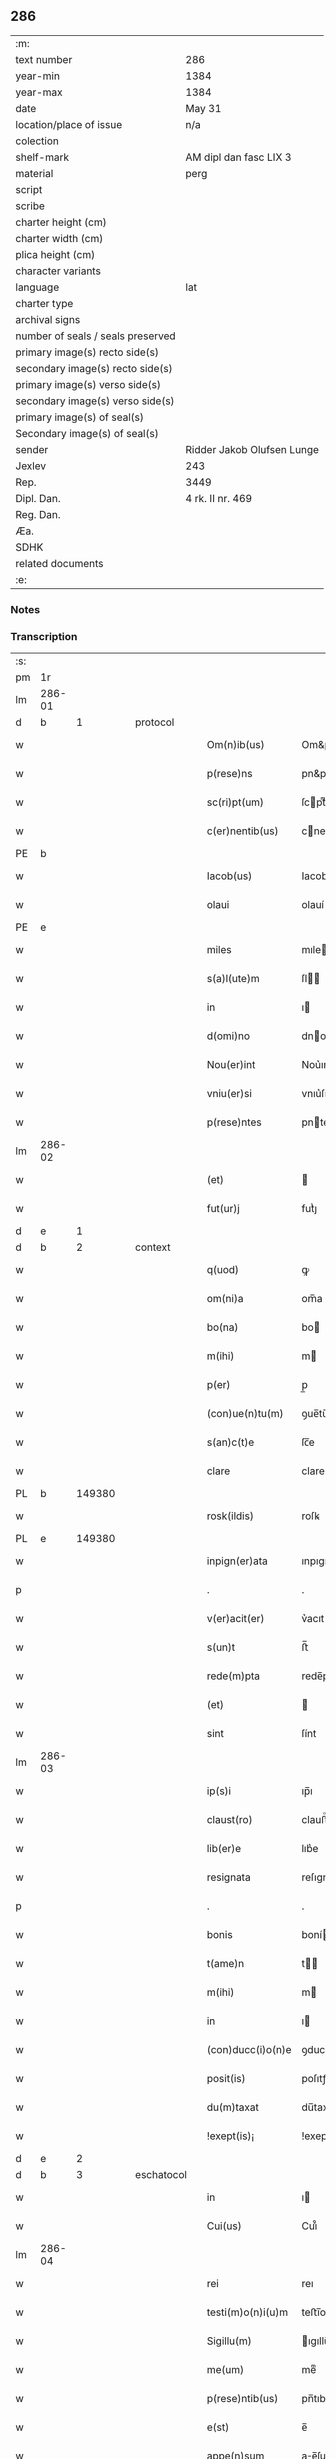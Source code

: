 ** 286

| :m:                               |                            |
| text number                       | 286                        |
| year-min                          | 1384                       |
| year-max                          | 1384                       |
| date                              | May 31                     |
| location/place of issue           | n/a                        |
| colection                         |                            |
| shelf-mark                        | AM dipl dan fasc LIX 3     |
| material                          | perg                       |
| script                            |                            |
| scribe                            |                            |
| charter height (cm)               |                            |
| charter width (cm)                |                            |
| plica height (cm)                 |                            |
| character variants                |                            |
| language                          | lat                        |
| charter type                      |                            |
| archival signs                    |                            |
| number of seals / seals preserved |                            |
| primary image(s) recto side(s)    |                            |
| secondary image(s) recto side(s)  |                            |
| primary image(s) verso side(s)    |                            |
| secondary image(s) verso side(s)  |                            |
| primary image(s) of seal(s)       |                            |
| Secondary image(s) of seal(s)     |                            |
| sender                            | Ridder Jakob Olufsen Lunge |
| Jexlev                            | 243                        |
| Rep.                              | 3449                       |
| Dipl. Dan.                        | 4 rk. II nr. 469           |
| Reg. Dan.                         |                            |
| Æa.                               |                            |
| SDHK                              |                            |
| related documents                 |                            |
| :e:                               |                            |

*** Notes


*** Transcription
| :s: |        |   |   |   |   |                   |           |   |   |   |                                 |     |   |   |   |        |
| pm  |     1r |   |   |   |   |                   |           |   |   |   |                                 |     |   |   |   |        |
| lm  | 286-01 |   |   |   |   |                   |           |   |   |   |                                 |     |   |   |   |        |
| d  |      b | 1  |   | protocol  |   |                   |           |   |   |   |                                 |     |   |   |   |        |
| w   |        |   |   |   |   | Om(n)ib(us)       | Om&pk;ıbꝫ |   |   |   |                                 | lat |   |   |   | 286-01 |
| w   |        |   |   |   |   | p(rese)ns         | pn&pk;   |   |   |   |                                 | lat |   |   |   | 286-01 |
| w   |        |   |   |   |   | sc(ri)pt(um)      | ſcptͫ     |   |   |   |                                 | lat |   |   |   | 286-01 |
| w   |        |   |   |   |   | c(er)nentib(us)   | cnentıbꝫ |   |   |   |                                 | lat |   |   |   | 286-01 |
| PE  |      b |   |   |   |   |                   |           |   |   |   |                                 |     |   |   |   |        |
| w   |        |   |   |   |   | Iacob(us)         | Iacob    |   |   |   |                                 | lat |   |   |   | 286-01 |
| w   |        |   |   |   |   | olaui             | olauí     |   |   |   |                                 | lat |   |   |   | 286-01 |
| PE  |      e |   |   |   |   |                   |           |   |   |   |                                 |     |   |   |   |        |
| w   |        |   |   |   |   | miles             | mıle     |   |   |   |                                 | lat |   |   |   | 286-01 |
| w   |        |   |   |   |   | s(a)l(ute)m       | ſl      |   |   |   |                                 | lat |   |   |   | 286-01 |
| w   |        |   |   |   |   | in                | ı        |   |   |   |                                 | lat |   |   |   | 286-01 |
| w   |        |   |   |   |   | d(omi)no          | dno      |   |   |   |                                 | lat |   |   |   | 286-01 |
| w   |        |   |   |   |   | Nou(er)int        | Nou͛ınt    |   |   |   |                                 | lat |   |   |   | 286-01 |
| w   |        |   |   |   |   | vniu(er)si        | vnıu͛ſı    |   |   |   |                                 | lat |   |   |   | 286-01 |
| w   |        |   |   |   |   | p(rese)ntes       | pnte    |   |   |   |                                 | lat |   |   |   | 286-01 |
| lm  | 286-02 |   |   |   |   |                   |           |   |   |   |                                 |     |   |   |   |        |
| w   |        |   |   |   |   | (et)              |          |   |   |   |                                 | lat |   |   |   | 286-02 |
| w   |        |   |   |   |   | fut(ur)j          | futᷣȷ      |   |   |   |                                 | lat |   |   |   | 286-02 |
| d  |      e | 1  |   |   |   |                   |           |   |   |   |                                 |     |   |   |   |        |
| d  |      b | 2  |   | context  |   |                   |           |   |   |   |                                 |     |   |   |   |        |
| w   |        |   |   |   |   | q(uod)            | ꝙ         |   |   |   |                                 | lat |   |   |   | 286-02 |
| w   |        |   |   |   |   | om(ni)a           | om̅a       |   |   |   |                                 | lat |   |   |   | 286-02 |
| w   |        |   |   |   |   | bo(na)            | bo       |   |   |   |                                 | lat |   |   |   | 286-02 |
| w   |        |   |   |   |   | m(ihi)            | m        |   |   |   |                                 | lat |   |   |   | 286-02 |
| w   |        |   |   |   |   | p(er)             | p̲         |   |   |   |                                 | lat |   |   |   | 286-02 |
| w   |        |   |   |   |   | (con)ue(n)tu(m)   | ꝯue̅tu̅     |   |   |   |                                 | lat |   |   |   | 286-02 |
| w   |        |   |   |   |   | s(an)c(t)e        | ſc̅e       |   |   |   |                                 | lat |   |   |   | 286-02 |
| w   |        |   |   |   |   | clare             | clare     |   |   |   |                                 | lat |   |   |   | 286-02 |
| PL  |      b |   149380|   |   |   |                   |           |   |   |   |                                 |     |   |   |   |        |
| w   |        |   |   |   |   | rosk(ildis)       | roſꝃ      |   |   |   |                                 | lat |   |   |   | 286-02 |
| PL  |      e |   149380|   |   |   |                   |           |   |   |   |                                 |     |   |   |   |        |
| w   |        |   |   |   |   | inpign(er)ata     | ınpıgn͛ata |   |   |   |                                 | lat |   |   |   | 286-02 |
| p   |        |   |   |   |   | .                 | .         |   |   |   |                                 | lat |   |   |   | 286-02 |
| w   |        |   |   |   |   | v(er)acit(er)     | v͛acıt    |   |   |   |                                 | lat |   |   |   | 286-02 |
| w   |        |   |   |   |   | s(un)t            | ﬅ̅         |   |   |   |                                 | lat |   |   |   | 286-02 |
| w   |        |   |   |   |   | rede(m)pta        | rede̅pta   |   |   |   |                                 | lat |   |   |   | 286-02 |
| w   |        |   |   |   |   | (et)              |          |   |   |   |                                 | lat |   |   |   | 286-02 |
| w   |        |   |   |   |   | sint              | ſínt      |   |   |   |                                 | lat |   |   |   | 286-02 |
| lm  | 286-03 |   |   |   |   |                   |           |   |   |   |                                 |     |   |   |   |        |
| w   |        |   |   |   |   | ip(s)i            | ıp̅ı       |   |   |   |                                 | lat |   |   |   | 286-03 |
| w   |        |   |   |   |   | claust(ro)        | clauﬅͦ     |   |   |   |                                 | lat |   |   |   | 286-03 |
| w   |        |   |   |   |   | lib(er)e          | lıb͛e      |   |   |   |                                 | lat |   |   |   | 286-03 |
| w   |        |   |   |   |   | resignata         | reſıgnata |   |   |   |                                 | lat |   |   |   | 286-03 |
| p   |        |   |   |   |   | .                 | .         |   |   |   |                                 | lat |   |   |   | 286-03 |
| w   |        |   |   |   |   | bonis             | boní     |   |   |   |                                 | lat |   |   |   | 286-03 |
| w   |        |   |   |   |   | t(ame)n           | t̅        |   |   |   |                                 | lat |   |   |   | 286-03 |
| w   |        |   |   |   |   | m(ihi)            | m        |   |   |   |                                 | lat |   |   |   | 286-03 |
| w   |        |   |   |   |   | in                | ı        |   |   |   |                                 | lat |   |   |   | 286-03 |
| w   |        |   |   |   |   | (con)ducc(i)o(n)e | ꝯducc̅oe   |   |   |   |                                 | lat |   |   |   | 286-03 |
| w   |        |   |   |   |   | posit(is)         | poſıtꝭ    |   |   |   |                                 | lat |   |   |   | 286-03 |
| w   |        |   |   |   |   | du(m)taxat        | du̅taxat   |   |   |   |                                 | lat |   |   |   | 286-03 |
| w   |        |   |   |   |   | !exept(is)¡       | !exeptꝭ¡  |   |   |   |                                 | lat |   |   |   | 286-03 |
| d  |      e | 2  |   |   |   |                   |           |   |   |   |                                 |     |   |   |   |        |
| d  |      b | 3  |   | eschatocol  |   |                   |           |   |   |   |                                 |     |   |   |   |        |
| w   |        |   |   |   |   | in                | ı        |   |   |   |                                 | lat |   |   |   | 286-03 |
| w   |        |   |   |   |   | Cui(us)           | Cuı᷒       |   |   |   |                                 | lat |   |   |   | 286-03 |
| lm  | 286-04 |   |   |   |   |                   |           |   |   |   |                                 |     |   |   |   |        |
| w   |        |   |   |   |   | rei               | reı       |   |   |   |                                 | lat |   |   |   | 286-04 |
| w   |        |   |   |   |   | testi(m)o(n)i(u)m | teﬅı̅oı   |   |   |   |                                 | lat |   |   |   | 286-04 |
| w   |        |   |   |   |   | Sigillu(m)        | ıgıllu̅   |   |   |   |                                 | lat |   |   |   | 286-04 |
| w   |        |   |   |   |   | me(um)            | meͫ        |   |   |   |                                 | lat |   |   |   | 286-04 |
| w   |        |   |   |   |   | p(rese)ntib(us)   | pn̅tıbꝫ    |   |   |   |                                 | lat |   |   |   | 286-04 |
| w   |        |   |   |   |   | e(st)             | e̅         |   |   |   |                                 | lat |   |   |   | 286-04 |
| w   |        |   |   |   |   | appe(n)sum        | ae̅ſu    |   |   |   |                                 | lat |   |   |   | 286-04 |
| w   |        |   |   |   |   | dat(um)           | datͫ       |   |   |   |                                 | lat |   |   |   | 286-04 |
| w   |        |   |   |   |   | anno              | nno      |   |   |   |                                 | lat |   |   |   | 286-04 |
| w   |        |   |   |   |   | do(mini)          | do       |   |   |   |                                 | lat |   |   |   | 286-04 |
| n   |        |   |   |   |   | mͦ                 | ͦ         |   |   |   |                                 | lat |   |   |   | 286-04 |
| n   |        |   |   |   |   | cccͦ               | cccͦ       |   |   |   |                                 | lat |   |   |   | 286-04 |
| n   |        |   |   |   |   | lxxx              | lxxx      |   |   |   |                                 | lat |   |   |   | 286-04 |
| w   |        |   |   |   |   | q(ua)rto          | qrto     |   |   |   |                                 | lat |   |   |   | 286-04 |
| w   |        |   |   |   |   | t(er)cia          | tcıa     |   |   |   |                                 | lat |   |   |   | 286-04 |
| lm  | 286-05 |   |   |   |   |                   |           |   |   |   |                                 |     |   |   |   |        |
| w   |        |   |   |   |   | f(er)ia           | fıa      |   |   |   |                                 | lat |   |   |   | 286-05 |
| w   |        |   |   |   |   | pe(n)tecost(es)   | pe̅tecoﬅꝭ  |   |   |   |                                 | lat |   |   |   | 286-05 |
| d  |      e | 3  |   |   |   |                   |           |   |   |   |                                 |     |   |   |   |        |
| :e: |        |   |   |   |   |                   |           |   |   |   |                                 |     |   |   |   |        |